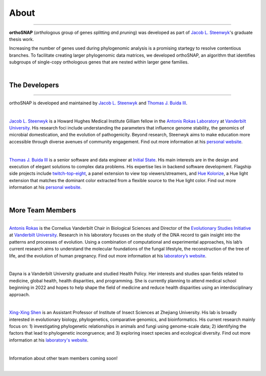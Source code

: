 .. _about:

About
=====

^^^^^

**orthoSNAP** (*ortho*\ logous group of genes *s*\ plitti\ *n*\ g *a*\ nd *p*\ runing)
was developed as part of `Jacob L. Steenwyk <https://jlsteenwyk.com/>`_'s
graduate thesis work. 

Increasing the number of genes used during phylogenomic analysis is a promising 
startegy to resolve contentious branches. To facilitate creating larger phylogenomic
data matrices, we developed orthoSNAP, an algorithm that identifies subgroups of
single-copy orthologous genes that are nested within larger gene families.

|

The Developers
--------------

^^^^^

orthoSNAP is developed and maintained by `Jacob L. Steenwyk <https://jlsteenwyk.github.io/>`_
and `Thomas J. Buida III <https://tjbiii.com/>`_.

|

|JLSteenwyk|

|GoogleScholarSteenwyk| |GitHubSteenwyk| |TwitterSteenwyk| 

`Jacob L. Steenwyk <https://jlsteenwyk.github.io/>`_ is a Howard Hughes Medical Institute
Gilliam fellow in the `Antonis Rokas Laboratory <https://as.vanderbilt.edu/rokaslab/>`_ at
`Vanderbilt University <https://www.vanderbilt.edu/>`_. His research foci include understanding 
the parameters that influence genome stability, the genomics of microbial domestication, and 
the evolution of pathogenicity. Beyond research, Steenwyk aims to make education more accessible 
through diverse avenues of community engagement. Find out more information at his 
`personal website <http://jlsteenwyk.github.io/>`_.

.. |JLSteenwyk| image:: ../_static/img/Steenwyk.jpg 
   :width: 35%

.. |GoogleScholarSteenwyk| image:: ../_static/img/GoogleScholar.png
   :target: https://scholar.google.com/citations?user=VXV2j6gAAAAJ&hl=en
   :width: 4.5%

.. |TwitterSteenwyk| image:: ../_static/img/Twitter.png
   :target: https://twitter.com/jlsteenwyk
   :width: 4.5%

.. |GitHubSteenwyk| image:: ../_static/img/Github.png
   :target: https://github.com/JLSteenwyk
   :width: 4.5%

|

|TJBuida|

|GitHubBuida| |TwitterBuida|

`Thomas J. Buida III <http://tjbiii.com/>`_ is a senior software and data engineer at
`Initial State <https://www.initialstate.com/>`_. His main interests are in the
design and execution of elegant solutions to complex data problems. His expertise lies
in backend software development. Flagship side projects include `twitch-top-eight 
<https://github.com/TJBIII/twitch-top-eight>`_, a panel
extension to view top viewers/streamers, and `Hue Kolorize 
<https://github.com/TJBIII/hue-kolorize>`_, a Hue light extension that matches the dominant
color extracted from a flexible source to the Hue light color. Find out more information at his
`personal website <http://tjbiii.com/>`_.


.. |TJBuida| image:: ../_static/img/Buida.jpeg  
   :width: 35%

.. |TwitterBuida| image:: ../_static/img/Twitter.png
   :target: https://twitter.com/thomasbuida
   :width: 4.5%

.. |GitHubBuida| image:: ../_static/img/Github.png
   :target: https://github.com/TJBIII
   :width: 4.5% 

|

More Team Members
-----------------

^^^^^

|ARokas|

|GoogleScholarRokas| |TwitterRokas| 

`Antonis Rokas <https://as.vanderbilt.edu/rokaslab/>`_ is the Cornelius Vanderbilt Chair in 
Biological Sciences and Director of the `Evolutionary Studies Initiative 
<https://www.vanderbilt.edu/evolution/>`_ at `Vanderbilt University <https://www.vanderbilt.edu/>`_.
Research in his laboratory focuses on the study of the DNA record to gain insight into the patterns and 
processes of evolution. Using a combination of computational and experimental approaches, his lab’s current
research aims to understand the molecular foundations of the fungal lifestyle, the reconstruction of the
tree of life, and the evolution of human pregnancy. Find out more information at his 
`laboratory’s website <https://as.vanderbilt.edu/rokaslab/>`_.

.. |ARokas| image:: ../_static/img/Rokas.jpeg
   :width: 35%

.. |GoogleScholarRokas| image:: ../_static/img/GoogleScholar.png
   :target: https://scholar.google.com/citations?user=OvAV_eoAAAAJ&hl=en
   :width: 4.5%

.. |TwitterRokas| image:: ../_static/img/Twitter.png
   :target: https://twitter.com/RokasLab
   :width: 4.5%

|

|DCGoltz|

Dayna is a Vanderbilt University graduate and studied Health Policy. Her interests and
studies span fields related to medicine, global health, health disparities, and programming.
She is currently planning to attend medical school beginning in 2022 and hopes to help
shape the field of medicine and reduce health disparities using an interdisciplinary approach. 

.. |DCGoltz| image:: ../_static/img/DCGoltz.jpg
   :width: 35%

|

|XXShen|

|GoogleScholarShen| |GitHubShen| |TwitterShen| 

`Xing-Xing Shen <https://xingxingshen.github.io/>`_ is an Assistant Professor of Institute of
Insect Sciences at Zhejiang University. His lab is broadly interested in evolutionary biology,
phylogenetics, comparative genomics, and bioinformatics. His current research mainly focus on:
1) investigating phylogenetic relationships in animals and fungi using genome-scale data;
2) identifying the factors that lead to phylogenetic incongruence;
and 3) exploring insect species and ecological diversity. Find out more information at his
`laboratory's website <https://xingxingshen.github.io/>`_.

.. |XXShen| image:: ../_static/img/Shen.jpg
   :width: 35%

.. |GoogleScholarShen| image:: ../_static/img/GoogleScholar.png
   :target: https://scholar.google.com/citations?user=aNqPBsEAAAAJ&hl=en
   :width: 4.5%

.. |TwitterShen| image:: ../_static/img/Twitter.png
   :target: https://twitter.com/shenxingxing1
   :width: 4.5%

.. |GitHubShen| image:: ../_static/img/Github.png
   :target: https://github.com/xingxingshen
   :width: 4.5%

|

Information about other team members coming soon!

|
